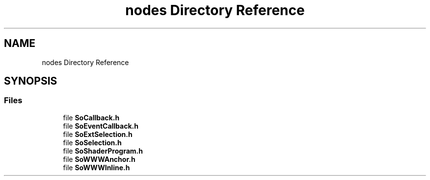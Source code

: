 .TH "nodes Directory Reference" 3 "Sun May 28 2017" "Version 4.0.0a" "Coin" \" -*- nroff -*-
.ad l
.nh
.SH NAME
nodes Directory Reference
.SH SYNOPSIS
.br
.PP
.SS "Files"

.in +1c
.ti -1c
.RI "file \fBSoCallback\&.h\fP"
.br
.ti -1c
.RI "file \fBSoEventCallback\&.h\fP"
.br
.ti -1c
.RI "file \fBSoExtSelection\&.h\fP"
.br
.ti -1c
.RI "file \fBSoSelection\&.h\fP"
.br
.ti -1c
.RI "file \fBSoShaderProgram\&.h\fP"
.br
.ti -1c
.RI "file \fBSoWWWAnchor\&.h\fP"
.br
.ti -1c
.RI "file \fBSoWWWInline\&.h\fP"
.br
.in -1c
